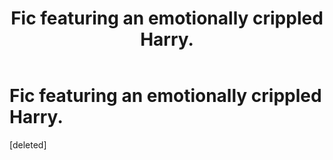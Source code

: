#+TITLE: Fic featuring an emotionally crippled Harry.

* Fic featuring an emotionally crippled Harry.
:PROPERTIES:
:Score: 0
:DateUnix: 1617605010.0
:DateShort: 2021-Apr-05
:FlairText: Request
:END:
[deleted]

